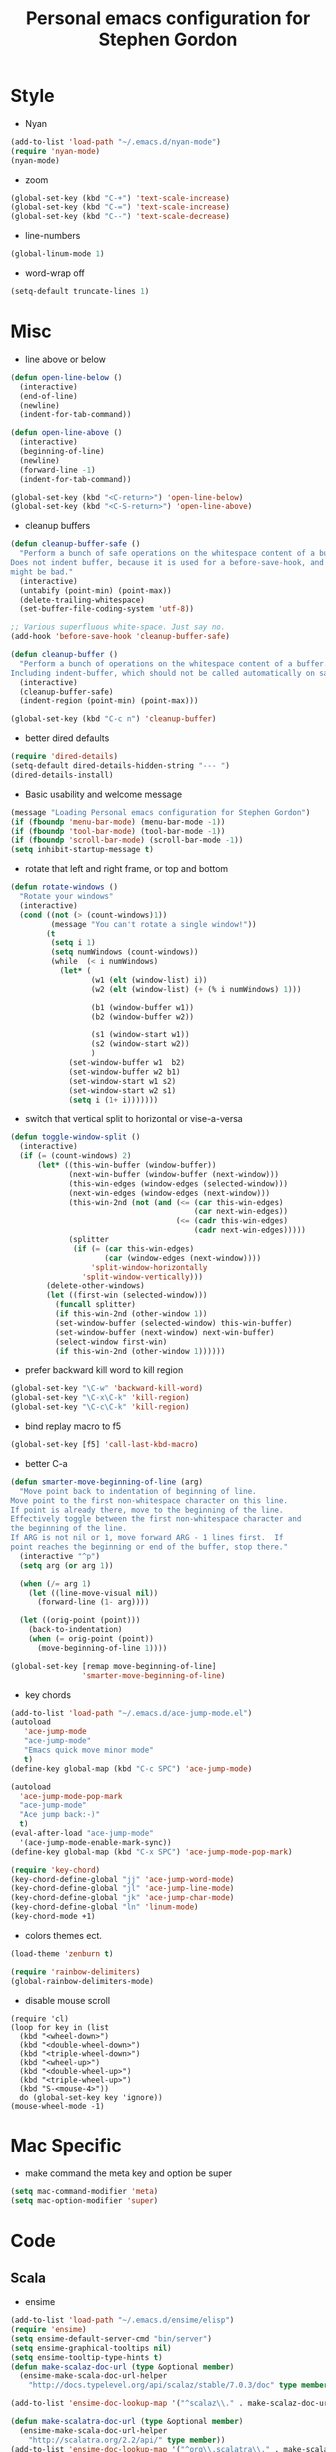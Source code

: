 #+TITLE: Personal emacs configuration for Stephen Gordon

* Style
- Nyan
#+name: nyan-mode
#+begin_src emacs-lisp
(add-to-list 'load-path "~/.emacs.d/nyan-mode")
(require 'nyan-mode)
(nyan-mode)
#+end_src

- zoom
#+name: zoom-levels
#+begin_src emacs-lisp
(global-set-key (kbd "C-+") 'text-scale-increase)
(global-set-key (kbd "C-=") 'text-scale-increase)
(global-set-key (kbd "C--") 'text-scale-decrease)
#+end_src

- line-numbers
#+name: line-numbers
#+begin_src emacs-lisp
(global-linum-mode 1)
#+end_src

- word-wrap off
#+name: word-wrap-off
#+begin_src emacs-lisp
(setq-default truncate-lines 1)
#+end_src

* Misc
- line above or below
#+name: line-above-or-below
#+begin_src emacs-lisp
(defun open-line-below ()
  (interactive)
  (end-of-line)
  (newline)
  (indent-for-tab-command))

(defun open-line-above ()
  (interactive)
  (beginning-of-line)
  (newline)
  (forward-line -1)
  (indent-for-tab-command))

(global-set-key (kbd "<C-return>") 'open-line-below)
(global-set-key (kbd "<C-S-return>") 'open-line-above)
#+end_src

- cleanup buffers
#+name: cleanup-buffers
#+begin_src emacs-lisp
(defun cleanup-buffer-safe ()
  "Perform a bunch of safe operations on the whitespace content of a buffer.
Does not indent buffer, because it is used for a before-save-hook, and that
might be bad."
  (interactive)
  (untabify (point-min) (point-max))
  (delete-trailing-whitespace)
  (set-buffer-file-coding-system 'utf-8))

;; Various superfluous white-space. Just say no.
(add-hook 'before-save-hook 'cleanup-buffer-safe)

(defun cleanup-buffer ()
  "Perform a bunch of operations on the whitespace content of a buffer.
Including indent-buffer, which should not be called automatically on save."
  (interactive)
  (cleanup-buffer-safe)
  (indent-region (point-min) (point-max)))

(global-set-key (kbd "C-c n") 'cleanup-buffer)
#+end_src

- better dired defaults
#+name: better-dired
#+begin_src emacs-lisp
(require 'dired-details)
(setq-default dired-details-hidden-string "--- ")
(dired-details-install)
#+end_src

- Basic usability and welcome message
#+name: hide-all-ui-elements
#+begin_src emacs-lisp
(message "Loading Personal emacs configuration for Stephen Gordon")
(if (fboundp 'menu-bar-mode) (menu-bar-mode -1))
(if (fboundp 'tool-bar-mode) (tool-bar-mode -1))
(if (fboundp 'scroll-bar-mode) (scroll-bar-mode -1))
(setq inhibit-startup-message t)
#+end_src

- rotate that left and right frame, or top and bottom
#+name: rotate-windows
#+begin_src emacs-lisp
(defun rotate-windows ()
  "Rotate your windows"
  (interactive)
  (cond ((not (> (count-windows)1))
         (message "You can't rotate a single window!"))
        (t
         (setq i 1)
         (setq numWindows (count-windows))
         (while  (< i numWindows)
           (let* (
                  (w1 (elt (window-list) i))
                  (w2 (elt (window-list) (+ (% i numWindows) 1)))

                  (b1 (window-buffer w1))
                  (b2 (window-buffer w2))

                  (s1 (window-start w1))
                  (s2 (window-start w2))
                  )
             (set-window-buffer w1  b2)
             (set-window-buffer w2 b1)
             (set-window-start w1 s2)
             (set-window-start w2 s1)
             (setq i (1+ i)))))))
#+end_src

- switch that vertical split to horizontal or vise-a-versa
#+name: toggle-window-split
#+begin_src emacs-lisp
(defun toggle-window-split ()
  (interactive)
  (if (= (count-windows) 2)
      (let* ((this-win-buffer (window-buffer))
             (next-win-buffer (window-buffer (next-window)))
             (this-win-edges (window-edges (selected-window)))
             (next-win-edges (window-edges (next-window)))
             (this-win-2nd (not (and (<= (car this-win-edges)
                                         (car next-win-edges))
                                     (<= (cadr this-win-edges)
                                         (cadr next-win-edges)))))
             (splitter
              (if (= (car this-win-edges)
                     (car (window-edges (next-window))))
                  'split-window-horizontally
                'split-window-vertically)))
        (delete-other-windows)
        (let ((first-win (selected-window)))
          (funcall splitter)
          (if this-win-2nd (other-window 1))
          (set-window-buffer (selected-window) this-win-buffer)
          (set-window-buffer (next-window) next-win-buffer)
          (select-window first-win)
          (if this-win-2nd (other-window 1))))))
#+end_src

- prefer backward kill word to kill region
#+name: prefer-killword-to-killregion
#+begin_src emacs-lisp
(global-set-key "\C-w" 'backward-kill-word)
(global-set-key "\C-x\C-k" 'kill-region)
(global-set-key "\C-c\C-k" 'kill-region)
#+end_src

- bind replay macro to f5
#+name: replay-macro
#+begin_src emacs-lisp
(global-set-key [f5] 'call-last-kbd-macro)
#+end_src

- better C-a
#+name: better-C-a
#+begin_src emacs-lisp
(defun smarter-move-beginning-of-line (arg)
  "Move point back to indentation of beginning of line.
Move point to the first non-whitespace character on this line.
If point is already there, move to the beginning of the line.
Effectively toggle between the first non-whitespace character and
the beginning of the line.
If ARG is not nil or 1, move forward ARG - 1 lines first.  If
point reaches the beginning or end of the buffer, stop there."
  (interactive "^p")
  (setq arg (or arg 1))

  (when (/= arg 1)
    (let ((line-move-visual nil))
      (forward-line (1- arg))))

  (let ((orig-point (point)))
    (back-to-indentation)
    (when (= orig-point (point))
      (move-beginning-of-line 1))))

(global-set-key [remap move-beginning-of-line]
                'smarter-move-beginning-of-line)
#+end_src

- key chords
#+name: key-chords
#+begin_src emacs-lisp
(add-to-list 'load-path "~/.emacs.d/ace-jump-mode.el")
(autoload
   'ace-jump-mode
   "ace-jump-mode"
   "Emacs quick move minor mode"
   t)
(define-key global-map (kbd "C-c SPC") 'ace-jump-mode)

(autoload
  'ace-jump-mode-pop-mark
  "ace-jump-mode"
  "Ace jump back:-)"
  t)
(eval-after-load "ace-jump-mode"
  '(ace-jump-mode-enable-mark-sync))
(define-key global-map (kbd "C-x SPC") 'ace-jump-mode-pop-mark)

(require 'key-chord)
(key-chord-define-global "jj" 'ace-jump-word-mode)
(key-chord-define-global "jl" 'ace-jump-line-mode)
(key-chord-define-global "jk" 'ace-jump-char-mode)
(key-chord-define-global "ln" 'linum-mode)
(key-chord-mode +1)
#+end_src

- colors themes ect.
#+name: color-themes
#+begin_src emacs-lisp
(load-theme 'zenburn t)
#+end_src

#+name: rainbow-delimiters
#+begin_src emacs-lisp
(require 'rainbow-delimiters)
(global-rainbow-delimiters-mode)
#+end_src

- disable mouse scroll
#+name: disable-mouse-scroll
#+begin_src emacs_lisp
(require 'cl)
(loop for key in (list
  (kbd "<wheel-down>")
  (kbd "<double-wheel-down>")
  (kbd "<triple-wheel-down>")
  (kbd "<wheel-up>")
  (kbd "<double-wheel-up>")
  (kbd "<triple-wheel-up>")
  (kbd "S-<mouse-4>"))
  do (global-set-key key 'ignore))
(mouse-wheel-mode -1)
#+end_src

* Mac Specific
- make command the meta key and option be super
#+name: mac-rebinds
#+begin_src emacs-lisp
(setq mac-command-modifier 'meta)
(setq mac-option-modifier 'super)
#+end_src

* Code
** Scala
- ensime
#+name: ensime
#+begin_src emacs-lisp
(add-to-list 'load-path "~/.emacs.d/ensime/elisp")
(require 'ensime)
(setq ensime-default-server-cmd "bin/server")
(setq ensime-graphical-tooltips nil)
(setq ensime-tooltip-type-hints t)
(defun make-scalaz-doc-url (type &optional member)
  (ensime-make-scala-doc-url-helper
    "http://docs.typelevel.org/api/scalaz/stable/7.0.3/doc" type member))

(add-to-list 'ensime-doc-lookup-map '("^scalaz\\." . make-scalaz-doc-url))

(defun make-scalatra-doc-url (type &optional member)
  (ensime-make-scala-doc-url-helper
    "http://scalatra.org/2.2/api/" type member))
(add-to-list 'ensime-doc-lookup-map '("^org\\.scalatra\\." . make-scalatra-doc-url))

(defun killall-java ()
  (interactive)
  (shell-command "killall java"))

(global-set-key (kbd "C-c C-v K") 'killall-java)
(add-hook 'scala-mode-hook 'ensime-scala-mode-hook)
#+end_src

** Clojure
- setting for clojure
#+name: clojure-mode
#+begin_src emacs-lisp
(require 'smartparens-config)
(smartparens-global-mode t)
#+end_src
- settings for cider
#+name: cider
#+begin_src emacs-lisp
(add-hook 'cider-repl-mode-hook 'smartparens-strict-mode)
(setq nrepl-hide-special-buffers t)
(add-hook 'cider-mode-hook 'cider-turn-on-eldoc-mode)
#+end_src

** Misc

- projectile
#+name: projectile-init
#+begin_src emacs-lisp
(projectile-global-mode)
#+end_src
